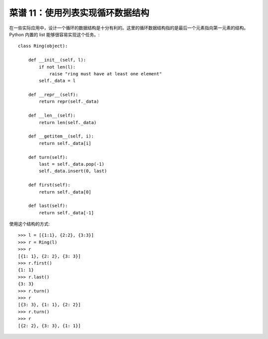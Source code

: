 .. _cookbook_11:


菜谱 11：使用列表实现循环数据结构
====================================

在一些实际应用中，设计一个循环的数据结构是十分有利的。这里的循环数据结构指的是最后一个元素指向第一元素的结构。Python 内置的 list 能够很容易实现这个任务。::

	class Ring(object):

	    def __init__(self, l):
	        if not len(l):
	            raise "ring must have at least one element"
	        self._data = l

	    def __repr__(self):
	        return repr(self._data)

	    def __len__(self):
	        return len(self._data)

	    def __getitem__(self, i):
	        return self._data[i]

	    def turn(self):
	        last = self._data.pop(-1)
	        self._data.insert(0, last)

	    def first(self):
	        return self._data[0]

	    def last(self):
	        return self._data[-1]

使用这个结构的方式::

	>>> l = [{1:1}, {2:2}, {3:3}]
	>>> r = Ring(l)
	>>> r
	[{1: 1}, {2: 2}, {3: 3}]
	>>> r.first()
	{1: 1}
	>>> r.last()
	{3: 3}
	>>> r.turn()
	>>> r
	[{3: 3}, {1: 1}, {2: 2}]
	>>> r.turn()
	>>> r
	[{2: 2}, {3: 3}, {1: 1}]
